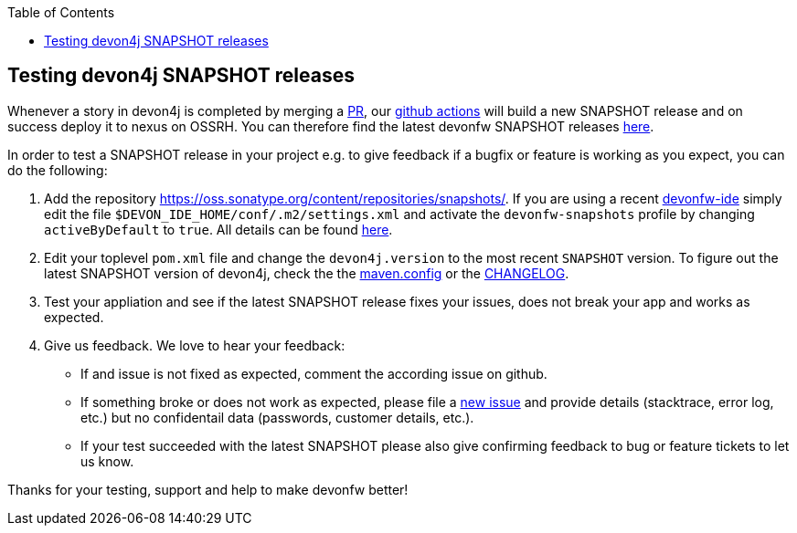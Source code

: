 :toc: macro
toc::[]

== Testing devon4j SNAPSHOT releases

Whenever a story in devon4j is completed by merging a https://docs.github.com/en/github/collaborating-with-pull-requests/proposing-changes-to-your-work-with-pull-requests/about-pull-requests[PR],
our https://github.com/features/actions[github actions] will build a new SNAPSHOT release and on success deploy it to nexus on OSSRH.
You can therefore find the latest devonfw SNAPSHOT releases https://oss.sonatype.org/content/repositories/snapshots/com/devonfw/[here].

In order to test a SNAPSHOT release in your project e.g. to give feedback if a bugfix or feature is working as you expect, you can do the following:

1. Add the repository https://oss.sonatype.org/content/repositories/snapshots/[].
If you are using a recent https://github.com/devonfw/ide[devonfw-ide] simply edit the file `$DEVON_IDE_HOME/conf/.m2/settings.xml` and activate the `devonfw-snapshots` profile by changing `activeByDefault` to `true`.
All details can be found https://github.com/devonfw/ide-settings/blob/master/devon/conf/.m2/settings.xml#L60[here].

2. Edit your toplevel `pom.xml` file and change the `devon4j.version` to the most recent `SNAPSHOT` version. To figure out the latest SNAPSHOT version of devon4j, check the the https://github.com/devonfw/devon4j/blob/master/.mvn/maven.config[maven.config] or the https://github.com/devonfw/devon4j/blob/master/CHANGELOG.adoc[CHANGELOG].

3. Test your appliation and see if the latest SNAPSHOT release fixes your issues, does not break your app and works as expected.

4. Give us feedback. We love to hear your feedback:

* If and issue is not fixed as expected, comment the according issue on github.
* If something broke or does not work as expected, please file a https://github.com/devonfw/devon4j/issues/new/choose[new issue] and provide details (stacktrace, error log, etc.) but no confidentail data (passwords, customer details, etc.).
* If your test succeeded with the latest SNAPSHOT please also give confirming feedback to bug or feature tickets to let us know.

Thanks for your testing, support and help to make devonfw better!
